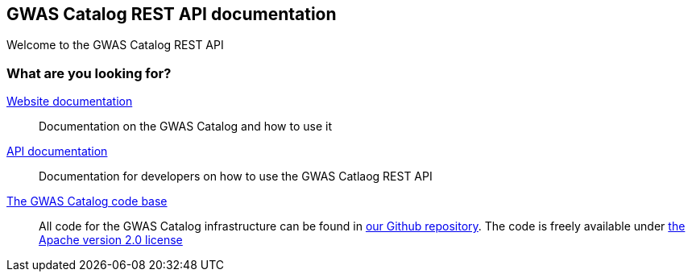 == GWAS Catalog REST API documentation

Welcome to the GWAS Catalog REST API

=== What are you looking for?

http://www.ebi.ac.uk/gwas/docs[Website documentation]:: Documentation on the GWAS Catalog and how to use it

link:api[API documentation]:: Documentation for developers on how to use the GWAS Catlaog REST API

https://github.com/EBISPOT/goci[The GWAS Catalog code base]:: All code for the GWAS Catalog infrastructure can be found in https://github.com/EBISPOT/goci[our Github repository]. The code is freely available under http://www.apache.org/licenses/LICENSE-2.0[the Apache version 2.0 license]
